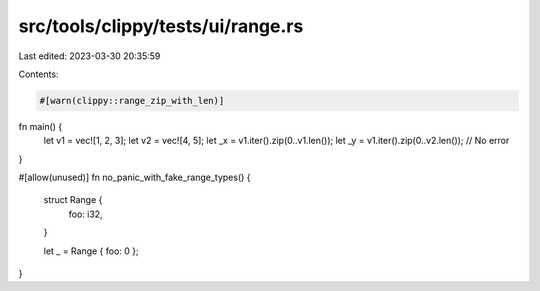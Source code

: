 src/tools/clippy/tests/ui/range.rs
==================================

Last edited: 2023-03-30 20:35:59

Contents:

.. code-block:: rs

    #[warn(clippy::range_zip_with_len)]
fn main() {
    let v1 = vec![1, 2, 3];
    let v2 = vec![4, 5];
    let _x = v1.iter().zip(0..v1.len());
    let _y = v1.iter().zip(0..v2.len()); // No error
}

#[allow(unused)]
fn no_panic_with_fake_range_types() {
    struct Range {
        foo: i32,
    }

    let _ = Range { foo: 0 };
}



